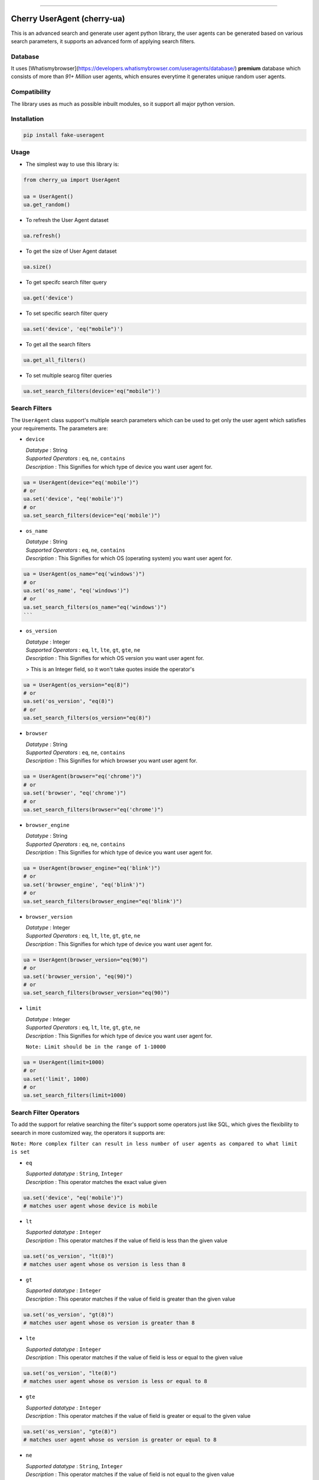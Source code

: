 .. image:: https://img.shields.io/travis/abhishek72850/cherry-ua.svg?style=for-the-badge
    :target: https://travis-ci.org/abhishek72850/cherry-ua

.. image:: https://img.shields.io/codecov/c/github/abhishek72850/cherry-ua/master?style=for-the-badge
    :target: https://codecov.io/gh/abhishek72850/cherry-ua

.. image:: https://img.shields.io/pypi/v/cherry-ua.svg?style=for-the-badge
    :target: https://pypi.python.org/pypi/cherry-ua

.. image:: https://img.shields.io/github/contributors/abhishek72850/cherry-ua.svg?style=for-the-badge
    :target: https://github.com/abhishek72850/cherry-ua/graphs/contributors

.. image:: https://img.shields.io/github/forks/abhishek72850/cherry-ua.svg?style=for-the-badge
    :target: https://github.com/abhishek72850/cherry-ua/network/members

.. image:: https://img.shields.io/github/stars/abhishek72850/cherry-ua.svg?style=for-the-badge
    :target: https://github.com/abhishek72850/cherry-ua/stargazers

.. image:: https://img.shields.io/github/issues/abhishek72850/cherry-ua.svg?style=for-the-badge
    :target: https://github.com/abhishek72850/cherry-ua/issues

-----------------------------

Cherry UserAgent (cherry-ua)
==============
This is an advanced search and generate user agent python library, the user agents can be generated
based on various search parameters, it supports an advanced form of applying search filters.

Database
--------
It uses [Whatismybrowser](https://developers.whatismybrowser.com/useragents/database/) **premium** database which
consists of more than `91+ Million` user agents, which ensures everytime it generates unique random user agents.

Compatibility
------------
The library uses as much as possible inbuilt modules, so it support all major python version.

Installation
------------
.. code-block:: shell

    pip install fake-useragent


Usage
-----
- The simplest way to use this library is:

.. code-block:: python

    from cherry_ua import UserAgent

    ua = UserAgent()
    ua.get_random()
  
- To refresh the User Agent dataset

.. code-block:: python

    ua.refresh()
  
- To get the size of User Agent dataset

.. code-block:: python

    ua.size()
  
- To get specifc search filter query
.. code-block:: python
  
    ua.get('device')
  
- To set specific search filter query

.. code-block:: python

    ua.set('device', 'eq("mobile")')
  
- To get all the search filters

.. code-block:: python
  
    ua.get_all_filters()

- To set multiple searcg filter queries

.. code-block:: python
    
    ua.set_search_filters(device='eq("mobile")')



Search Filters
--------------

The ``UserAgent`` class support's multiple search parameters which can be used to get only
the user agent which satisfies your requirements. The parameters are:

* ``device``

  | *Datatype* : String
  | *Supported Operators* : ``eq``, ``ne``, ``contains``
  | *Description* : This Signifies for which type of device you want user agent for.

.. code-block:: python

    ua = UserAgent(device="eq('mobile')")
    # or
    ua.set('device', "eq('mobile')")
    # or
    ua.set_search_filters(device="eq('mobile')")

* ``os_name``

  | *Datatype* : String
  | *Supported Operators* : ``eq``, ``ne``, ``contains``
  | *Description* : This Signifies for which OS (operating system) you want user agent for.

.. code-block:: python

    ua = UserAgent(os_name="eq('windows')")
    # or
    ua.set('os_name', "eq('windows')")
    # or
    ua.set_search_filters(os_name="eq('windows')")
    ```
* ``os_version``

  | *Datatype* : Integer
  | *Supported Operators* : ``eq``, ``lt``, ``lte``, ``gt``, ``gte``, ``ne``
  | *Description* : This Signifies for which OS version you want user agent for.
  > This is an Integer field, so it won't take quotes inside the operator's

.. code-block:: python

  ua = UserAgent(os_version="eq(8)")
  # or
  ua.set('os_version', "eq(8)")
  # or
  ua.set_search_filters(os_version="eq(8)")

* ``browser``

  | *Datatype* : String
  | *Supported Operators* : ``eq``, ``ne``, ``contains``
  | *Description* : This Signifies for which browser you want user agent for.

.. code-block:: python
  
  ua = UserAgent(browser="eq('chrome')")
  # or
  ua.set('browser', "eq('chrome')")
  # or
  ua.set_search_filters(browser="eq('chrome')")

* ``browser_engine``

  | *Datatype* : String
  | *Supported Operators* : ``eq``, ``ne``, ``contains``
  | *Description* : This Signifies for which type of device you want user agent for.

.. code-block:: python
  
  ua = UserAgent(browser_engine="eq('blink')")
  # or
  ua.set('browser_engine', "eq('blink')")
  # or
  ua.set_search_filters(browser_engine="eq('blink')")
  
* ``browser_version``

  | *Datatype* : Integer
  | *Supported Operators* : ``eq``, ``lt``, ``lte``, ``gt``, ``gte``, ``ne``
  | *Description* : This Signifies for which type of device you want user agent for.

.. code-block:: python
  
  ua = UserAgent(browser_version="eq(90)")
  # or
  ua.set('browser_version', "eq(90)")
  # or
  ua.set_search_filters(browser_version="eq(90)")
  
* ``limit``

  | *Datatype* : Integer
  | *Supported Operators* : ``eq``, ``lt``, ``lte``, ``gt``, ``gte``, ``ne``
  | *Description* : This Signifies for which type of device you want user agent for.
  
  ``Note: Limit should be in the range of 1-10000``

.. code-block:: python
  
  ua = UserAgent(limit=1000)
  # or
  ua.set('limit', 1000)
  # or
  ua.set_search_filters(limit=1000)


Search Filter Operators
-----------------------

To add the support for relative searching the filter's support some operators
just like SQL, which gives the flexibility to seearch in more customized way,
the operators it supports are:

``Note: More complex filter can result in less number of user agents as compared to what limit is set``

* ``eq``

  | *Supported datatype* : ``String``, ``Integer``
  | *Description* : This operator matches the exact value given

.. code-block:: python

  ua.set('device', "eq('mobile')")
  # matches user agent whose device is mobile

* ``lt``

  | *Supported datatype* : ``Integer``
  | *Description* : This operator matches if the value of field is less than the given value

.. code-block:: python

  ua.set('os_version', "lt(8)")
  # matches user agent whose os version is less than 8

* ``gt``

  | *Supported datatype* : ``Integer``
  | *Description* : This operator matches if the value of field is greater than the given value

.. code-block:: python

  ua.set('os_version', "gt(8)")
  # matches user agent whose os version is greater than 8

* ``lte``

  | *Supported datatype* : ``Integer``
  | *Description* : This operator matches if the value of field is less or equal to the given value

.. code-block:: python

  ua.set('os_version', "lte(8)")
  # matches user agent whose os version is less or equal to 8

* ``gte``

  | *Supported datatype* : ``Integer``
  | *Description* : This operator matches if the value of field is greater or equal to the given value

.. code-block:: python

  ua.set('os_version', "gte(8)")
  # matches user agent whose os version is greater or equal to 8

* ``ne``

  | *Supported datatype* : ``String``, ``Integer``
  | *Description* : This operator matches if the value of field is not equal to the given value

.. code-block:: python

  ua.set('device', "ne('mobile')")
  # matches user agent whose device is not equal to mobile

* ``contains`` (beta)

  | *Supported datatype* : ``String``
  | *Description* : This operator matches if the field value contains the given value
  > This is still is beta stage, so might not work as you expect

.. code-block:: python

  ua.set('device', "eq('mobile')")
  # matches user agent whose device contains the word "mobile"

Operator Chaining
-----------------

The filter query also supports if you want to chain multiple operators, the supported
operator chaining are:

* ``and``

  *Description* : The "and" operator chains multiple operator describing as it should
  matches all the operator values.

.. code-block:: python

  ua.set('device', "ne('mobile').and.ne('pc')")
  # It matches user agent which has device value not equal to mobile and pc

  # It can also be used to chaining multiple different operators
  ua.set('os_version', "gt(5).and.lt(8)")
  # It matches user agents which has os version greater than 5 and less than 8

* ``or``

  *Description* : The "or" operator chains multiple operator describing as it should
  matches any one of the operator values.

.. code-block:: python

  ua.set('device', "ne('mobile').or.ne('pc')")
  # It matches user agent which has device value not equal to mobile or pc

  # It can also be used to chaining multiple different operators
  ua.set('os_version', "eq(5).or.gt(8)")
  # It matches user agents which has os version equal to 5 or greater than 8


UserAgent class Functions
-------------------------

+--------------------------+------------------------------------+----------------------------------------------------------------------+-------------+
| **Function**             | **Parameters**                     | **Description**                                                      | **Returns** |
+--------------------------+------------------------------------+----------------------------------------------------------------------+-------------+
| **get_random()**         |                                    | Returns random user agent based on given search parameters if given. | *String*    |
+--------------------------+------------------------------------+----------------------------------------------------------------------+-------------+
| **refresh()**            |                                    | Download and loads fresh set of User agent                           |             |
+--------------------------+------------------------------------+----------------------------------------------------------------------+-------------+
| **size()**               |                                    | Return size of user agent downloaded dataset                         | *Integer*   |
+--------------------------+------------------------------------+----------------------------------------------------------------------+-------------+
| **get()**                | *(filter_name : str)*              | Returns value of given search parameters                             | *String*    |
+--------------------------+------------------------------------+----------------------------------------------------------------------+-------------+
| **set()**                | *(filter_name : str, query : str)* | Sets specific given search parameter                                 |             |
+--------------------------+------------------------------------+----------------------------------------------------------------------+-------------+
| **get_all_filters()**    |                                    | Returns all the search filters                                       | *Dict*      |
+--------------------------+------------------------------------+----------------------------------------------------------------------+-------------+
| **set_search_filters()** | (**kwargs**)                       | Sets multiple search parameters                                      |             |
+--------------------------+------------------------------------+----------------------------------------------------------------------+-------------+


Issues
------

If facing any issues in the library usage, please feel free to raise the issue in github [issue tracker](https://github.com/abhishek72850/cherry-ua/issues),
since i am the only sole developer of this project it might get delayed to get it resolved but i'll
definetly try to resolve it.


Donate :pray:
------

This library itself doesn't need much maintenance, but since i am using a premium server to ensure faster and better API
performance to search and get user agents, so i have to pay bills to keep it running, as i committed to keep it running 
but with a certain limitation, which i will remove if i get enough donation to support this open source project and also 
i will publish the server side code once it gets enough popularity so that others can also look into it, and may suggest some
improvements.

.. image:: https://www.paypalobjects.com/en_US/i/btn/btn_donateCC_LG.gif
    :target: https://paypal.me/abhishek728?locale.x=en_GB
